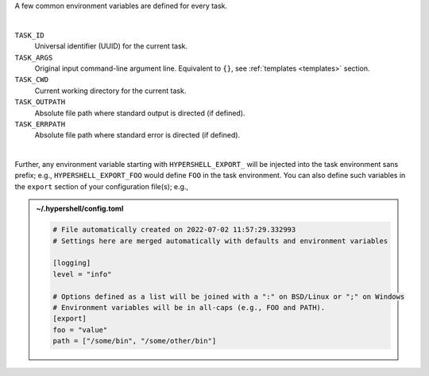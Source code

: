 A few common environment variables are defined for every task.

|

``TASK_ID``
    Universal identifier (UUID) for the current task.

``TASK_ARGS``
    Original input command-line argument line.
    Equivalent to ``{}``, see :ref:`templates <templates>` section.

``TASK_CWD``
    Current working directory for the current task.

``TASK_OUTPATH``
    Absolute file path where standard output is directed (if defined).

``TASK_ERRPATH``
    Absolute file path where standard error is directed (if defined).

|

Further, any environment variable starting with ``HYPERSHELL_EXPORT_`` will be injected
into the task environment sans prefix; e.g., ``HYPERSHELL_EXPORT_FOO`` would define
``FOO`` in the task environment. You can also define such variables in the ``export``
section of your configuration file(s); e.g.,


.. admonition:: ~/.hypershell/config.toml
    :class: note

    .. code-block:: toml

        # File automatically created on 2022-07-02 11:57:29.332993
        # Settings here are merged automatically with defaults and environment variables

        [logging]
        level = "info"

        # Options defined as a list will be joined with a ":" on BSD/Linux or ";" on Windows
        # Environment variables will be in all-caps (e.g., FOO and PATH).
        [export]
        foo = "value"
        path = ["/some/bin", "/some/other/bin"]
